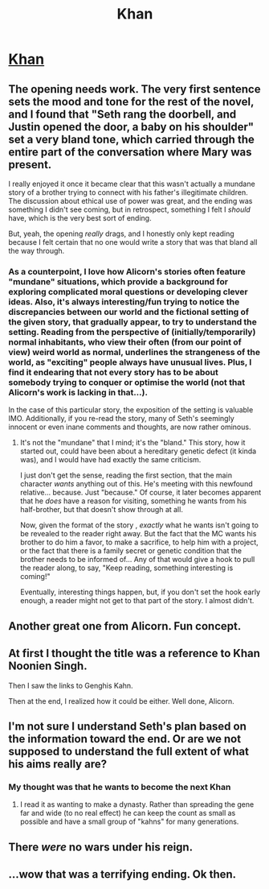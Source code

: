 #+TITLE: Khan

* [[http://alicorn.elcenia.com/stories/khan.shtml][Khan]]
:PROPERTIES:
:Author: ulyssessword
:Score: 49
:DateUnix: 1534819081.0
:DateShort: 2018-Aug-21
:END:

** The opening needs work. The very first sentence sets the mood and tone for the rest of the novel, and I found that "Seth rang the doorbell, and Justin opened the door, a baby on his shoulder" set a very bland tone, which carried through the entire part of the conversation where Mary was present.

I really enjoyed it once it became clear that this wasn't actually a mundane story of a brother trying to connect with his father's illegitimate children. The discussion about ethical use of power was great, and the ending was something I didn't see coming, but in retrospect, something I felt I /should/ have, which is the very best sort of ending.

But, yeah, the opening /really/ drags, and I honestly only kept reading because I felt certain that no one would write a story that was that bland all the way through.
:PROPERTIES:
:Author: Nimelennar
:Score: 16
:DateUnix: 1534853924.0
:DateShort: 2018-Aug-21
:END:

*** As a counterpoint, I love how Alicorn's stories often feature "mundane" situations, which provide a background for exploring complicated moral questions or developing clever ideas. Also, it's always interesting/fun trying to notice the discrepancies between our world and the fictional setting of the given story, that gradually appear, to try to understand the setting. Reading from the perspective of (initially/temporarily) normal inhabitants, who view their often (from our point of view) weird world as normal, underlines the strangeness of the world, as "exciting" people always have unusual lives. Plus, I find it endearing that not every story has to be about somebody trying to conquer or optimise the world (not that Alicorn's work is lacking in that...).

In the case of this particular story, the exposition of the setting is valuable IMO. Additionally, if you re-read the story, many of Seth's seemingly innocent or even inane comments and thoughts, are now rather ominous.
:PROPERTIES:
:Author: rekIfdyt2
:Score: 3
:DateUnix: 1534891267.0
:DateShort: 2018-Aug-22
:END:

**** It's not the "mundane" that I mind; it's the "bland." This story, how it started out, could have been about a hereditary genetic defect (it kinda was), and I would have had exactly the same criticism.

I just don't get the sense, reading the first section, that the main character /wants/ anything out of this. He's meeting with this newfound relative... because. Just "because." Of course, it later becomes apparent that he /does/ have a reason for visiting, something he wants from his half-brother, but that doesn't show through at all.

Now, given the format of the story , /exactly/ what he wants isn't going to be revealed to the reader right away. But the fact that the MC wants his brother to do him a favor, to make a sacrifice, to help him with a project, or the fact that there is a family secret or genetic condition that the brother needs to be informed of... Any of that would give a hook to pull the reader along, to say, "Keep reading, something interesting is coming!"

Eventually, interesting things happen, but, if you don't set the hook early enough, a reader might not get to that part of the story. I almost didn't.
:PROPERTIES:
:Author: Nimelennar
:Score: 4
:DateUnix: 1534894117.0
:DateShort: 2018-Aug-22
:END:


** Another great one from Alicorn. Fun concept.
:PROPERTIES:
:Author: HeckDang
:Score: 9
:DateUnix: 1534824353.0
:DateShort: 2018-Aug-21
:END:


** At first I thought the title was a reference to Khan Noonien Singh.

Then I saw the links to Genghis Kahn.

Then at the end, I realized how it could be either. Well done, Alicorn.
:PROPERTIES:
:Author: Evan_Th
:Score: 11
:DateUnix: 1534830271.0
:DateShort: 2018-Aug-21
:END:


** I'm not sure I understand Seth's plan based on the information toward the end. Or are we not supposed to understand the full extent of what his aims really are?
:PROPERTIES:
:Author: russxbox
:Score: 3
:DateUnix: 1534863379.0
:DateShort: 2018-Aug-21
:END:

*** My thought was that he wants to become the next Khan
:PROPERTIES:
:Author: ulyssessword
:Score: 2
:DateUnix: 1534863518.0
:DateShort: 2018-Aug-21
:END:

**** I read it as wanting to make a dynasty. Rather than spreading the gene far and wide (to no real effect) he can keep the count as small as possible and have a small group of "kahns" for many generations.
:PROPERTIES:
:Author: notgreat
:Score: 11
:DateUnix: 1534869087.0
:DateShort: 2018-Aug-21
:END:


** There /were/ no wars under his reign.
:PROPERTIES:
:Author: HotGrilledSpaec
:Score: 3
:DateUnix: 1534829399.0
:DateShort: 2018-Aug-21
:END:


** ...wow that was a terrifying ending. Ok then.
:PROPERTIES:
:Author: Mowtom_
:Score: 2
:DateUnix: 1534868134.0
:DateShort: 2018-Aug-21
:END:
